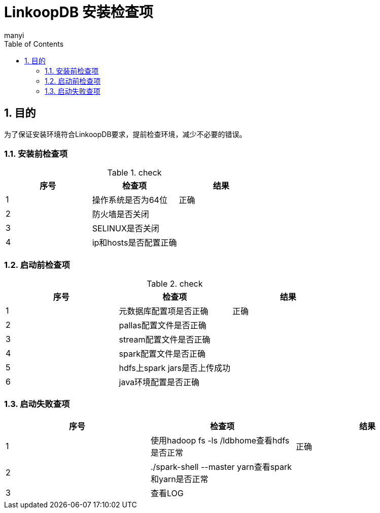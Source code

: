 = LinkoopDB 安装检查项
manyi
:doctype: article
:encoding: utf-8
:lang: zh
:toc:
:numbered:

==  目的
为了保证安装环境符合LinkoopDB要求，提前检查环境，减少不必要的错误。

=== 安装前检查项
.check
[width="100%",options="header"]
|====================
| 序号 | 检查项  |  结果
|1|操作系统是否为64位|正确
|2|防火墙是否关闭|
|3|SELINUX是否关闭|
|4|ip和hosts是否配置正确|
|====================

=== 启动前检查项
.check
[width="100%",options="header"]
|====================
| 序号 | 检查项  |  结果
|1|元数据库配置项是否正确|正确
|2|pallas配置文件是否正确|
|3|stream配置文件是否正确|
|4|spark配置文件是否正确|
|5|hdfs上spark jars是否上传成功|
|6|java环境配置是否正确|
|====================

=== 启动失败查项
[width="100%",options="header"]
|====================
| 序号 | 检查项  |  结果
|1|使用hadoop fs -ls /ldbhome查看hdfs是否正常|正确
|2|./spark-shell --master yarn查看spark和yarn是否正常|
|3|查看LOG|
|====================

